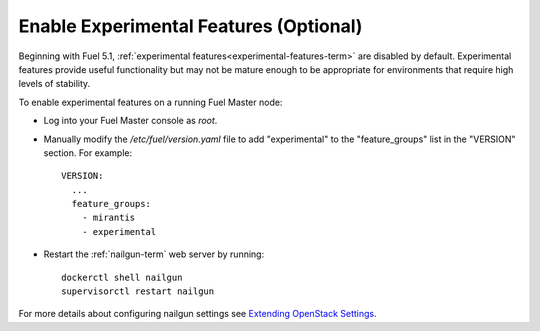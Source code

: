 
.. _experimental-features-ug:

Enable Experimental Features (Optional)
=======================================


Beginning with Fuel 5.1,
:ref:`experimental features<experimental-features-term>` are disabled by default.
Experimental features provide useful functionality
but may not be mature enough to be appropriate
for environments that require high levels of stability.

To enable experimental features on a running Fuel Master node:

- Log into your Fuel Master console as *root*.

- Manually modify the */etc/fuel/version.yaml* file
  to add "experimental" to the "feature_groups" list
  in the "VERSION" section.
  For example:
  ::

    VERSION:
      ...
      feature_groups:
        - mirantis
        - experimental

- Restart the :ref:`nailgun-term` web server by running:
  ::

    dockerctl shell nailgun
    supervisorctl restart nailgun

For more details about configuring nailgun settings
see `Extending OpenStack Settings
<http://docs.mirantis.com/fuel-dev/develop/nailgun/customization/settings.html>`_.

